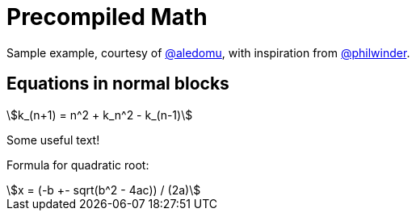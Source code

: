 = Precompiled Math
:math: asciimath
:imagesoutdir: generated_images
:imagesdir: images
:stem: asciimath

Sample example, courtesy of link:https://github.com/aledomu[@aledomu], with inspiration from link:https://github.com/philwinder[@philwinder].

== Equations in normal blocks

[asciimath]
++++
k_(n+1) = n^2 + k_n^2 - k_(n-1)
++++

Some useful text!

Formula for quadratic root:

[asciimath]
++++
x = (-b +- sqrt(b^2 - 4ac)) / (2a)
++++

